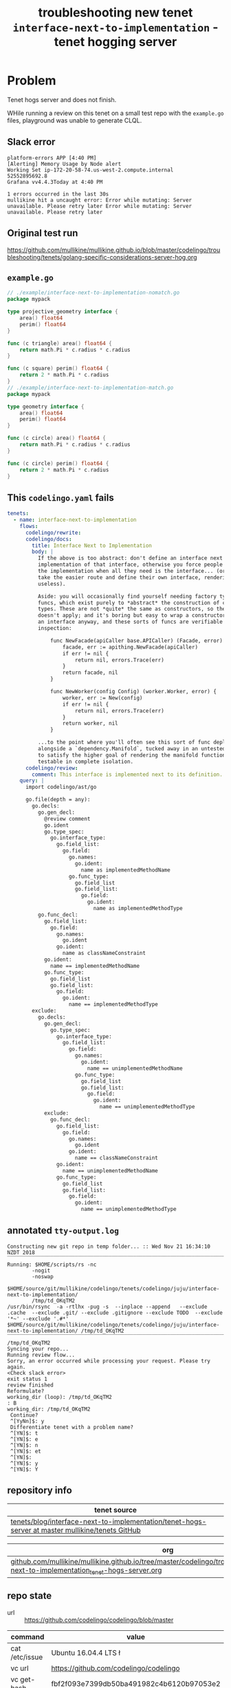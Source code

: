 #+TITLE: troubleshooting new tenet ~interface-next-to-implementation~ - tenet hogging server
#+HTML_HEAD: <link rel="stylesheet" type="text/css" href="https://mullikine.github.io/org-main.css"/>
#+HTML_HEAD: <link rel="stylesheet" type="text/css" href="https://mullikine.github.io/magit.css"/>

* Problem
Tenet hogs server and does not finish.

WHile running a review on this tenet on a small test repo with the ~example.go~ files, playground was unable to generate CLQL.

** Slack error
#+BEGIN_SRC text
  platform-errors APP [4:40 PM]
  [Alerting] Memory Usage by Node alert
  Working Set ip-172-20-58-74.us-west-2.compute.internal
  52552895692.8
  Grafana vv4.4.3Today at 4:40 PM

  1 errors occurred in the last 30s
  mullikine hit a uncaught error: Error while mutating: Server unavailable. Please retry later Error while mutating: Server unavailable. Please retry later
#+END_SRC

** Original test run
https://github.com/mullikine/mullikine.github.io/blob/master/codelingo/troubleshooting/tenets/golang-specific-considerations-server-hog.org

** ~example.go~
#+BEGIN_SRC go
  // ./example/interface-next-to-implementation-nomatch.go
  package mypack
  
  type projective_geometry interface {
      area() float64
      perim() float64
  }
  
  func (c triangle) area() float64 {
      return math.Pi * c.radius * c.radius
  }
  
  func (c square) perim() float64 {
      return 2 * math.Pi * c.radius
  }
  // ./example/interface-next-to-implementation-match.go
  package mypack
  
  type geometry interface {
      area() float64
      perim() float64
  }
  
  func (c circle) area() float64 {
      return math.Pi * c.radius * c.radius
  }
  
  func (c circle) perim() float64 {
      return 2 * math.Pi * c.radius
  }
#+END_SRC

** This ~codelingo.yaml~ fails
#+BEGIN_SRC yaml
  tenets:
    - name: interface-next-to-implementation
      flows:
        codelingo/rewrite:
        codelingo/docs:
          title: Interface Next to Implementation
          body: |
            If the above is too abstract: don't define an interface next to an
            implementation of that interface, otherwise you force people to import
            the implementation when all they need is the interface... (or, they just
            take the easier route and define their own interface, rendering yours
            useless).
            
            Aside: you will occasionally find yourself needing factory types or even
            funcs, which exist purely to *abstract* the construction of concrete
            types. These are not *quite* the same as constructors, so the advice
            doesn't apply; and it's boring but easy to wrap a constructor to return
            an interface anyway, and these sorts of funcs are verifiable by
            inspection:
            
                func NewFacade(apiCaller base.APICaller) (Facade, error) {
                    facade, err := apithing.NewFacade(apiCaller)
                    if err != nil {
                        return nil, errors.Trace(err)
                    }
                    return facade, nil
                }
            
                func NewWorker(config Config) (worker.Worker, error) {
                    worker, err := New(config)
                    if err != nil {
                        return nil, errors.Trace(err)
                    }
                    return worker, nil
                }
            
            ...to the point where you'll often see this sort of func deployed
            alongside a `dependency.Manifold`, tucked away in an untested `shim.go`
            to satisfy the higher goal of rendering the manifold functionality
            testable in complete isolation.
        codelingo/review:
          comment: This interface is implemented next to its definition. Please separate them.
      query: |
        import codelingo/ast/go
  
        go.file(depth = any):
          go.decls:
            go.gen_decl:
              @review comment
              go.ident
              go.type_spec:
                go.interface_type:
                  go.field_list:
                    go.field:
                      go.names:
                        go.ident:
                          name as implementedMethodName
                      go.func_type:
                        go.field_list
                        go.field_list:
                          go.field:
                            go.ident:
                              name as implementedMethodType
            go.func_decl:
              go.field_list:
                go.field:
                  go.names:
                    go.ident
                  go.ident:
                    name as classNameConstraint
              go.ident:
                name == implementedMethodName
              go.func_type:
                go.field_list
                go.field_list:
                  go.field:
                    go.ident:
                      name == implementedMethodType
          exclude:
            go.decls:
              go.gen_decl:
                go.type_spec:
                  go.interface_type:
                    go.field_list:
                      go.field:
                        go.names:
                          go.ident:
                            name == unimplementedMethodName
                        go.func_type:
                          go.field_list
                          go.field_list:
                            go.field:
                              go.ident:
                                name == unimplementedMethodType
              exclude:
                go.func_decl:
                  go.field_list:
                    go.field:
                      go.names:
                        go.ident
                      go.ident:
                        name == classNameConstraint
                  go.ident:
                    name == unimplementedMethodName
                  go.func_type:
                    go.field_list
                    go.field_list:
                      go.field:
                        go.ident:
                          name == unimplementedMethodType
#+END_SRC

** annotated ~tty-output.log~
#+BEGIN_SRC text
  Constructing new git repo in temp folder... :: Wed Nov 21 16:34:10 NZDT 2018
  ‾‾‾‾‾‾‾‾‾‾‾‾‾‾‾‾‾‾‾‾‾‾‾‾‾‾‾‾‾‾‾‾‾‾‾‾‾‾‾‾‾‾‾‾‾‾‾‾‾‾‾‾‾‾‾‾‾‾‾‾‾‾‾‾‾‾‾‾‾‾‾‾‾‾‾‾
  Running: $HOME/scripts/rs -nc
          -nogit
          -noswap
          $HOME/source/git/mullikine/codelingo/tenets/codelingo/juju/interface-next-to-implementation/
          /tmp/td_OKqTM2
  /usr/bin/rsync  -a -rtlhx -pug -s  --inplace --append   --exclude .cache  --exclude .git/ --exclude .gitignore --exclude TODO  --exclude '*~' --exclude '.#*'  $HOME/source/git/mullikine/codelingo/tenets/codelingo/juju/interface-next-to-implementation/ /tmp/td_OKqTM2
  ‾‾‾‾‾‾‾‾‾‾‾‾‾‾‾‾‾‾‾‾‾‾‾‾‾‾‾‾‾‾‾‾‾‾‾‾‾‾‾‾‾‾‾‾‾‾‾‾‾‾‾‾‾‾‾‾‾‾‾‾‾‾‾‾‾‾‾‾‾‾‾‾‾‾‾‾‾‾‾‾‾‾‾‾‾‾‾‾‾‾‾‾‾‾‾‾‾‾‾‾‾‾‾‾‾‾‾‾‾‾‾‾‾‾‾‾‾‾‾‾‾‾‾‾‾‾‾‾‾‾‾‾‾‾‾‾‾‾‾‾‾‾‾‾‾‾‾‾‾‾‾‾‾‾‾‾‾‾‾‾‾‾‾‾‾‾‾‾‾‾‾‾‾‾‾‾‾‾‾‾‾‾‾‾‾‾‾‾‾‾‾‾‾‾‾‾‾‾‾‾‾‾‾‾‾‾‾‾‾‾‾‾‾‾‾‾‾‾‾‾‾‾‾‾‾‾‾‾‾‾‾‾‾‾‾‾‾‾‾‾‾‾‾‾‾‾‾‾‾‾‾‾‾‾‾‾‾‾‾‾‾‾‾‾‾‾
  /tmp/td_OKqTM2
  Syncing your repo...
  Running review flow...
  Sorry, an error occurred while processing your request. Please try again.
  <Check slack error>
  exit status 1
  review finished
  Reformulate?
  working_dir (loop): /tmp/td_OKqTM2
  : B
  working_dir: /tmp/td_OKqTM2
   Continue?
   ^[YyNn]$: y
   Differentiate tenet with a problem name?
   ^[YN]$: t
   ^[YN]$: e
   ^[YN]$: n
   ^[YN]$: et
   ^[YN]$:
   ^[YN]$: y
   ^[YN]$: Y
#+END_SRC

** repository info
| tenet source                                                                                       |
|----------------------------------------------------------------------------------------------------|
| [[https://github.com/mullikine/tenets/tree/master/blog/interface-next-to-implementation/tenet-hogs-server][tenets/blog/interface-next-to-implementation/tenet-hogs-server at master  mullikine/tenets  GitHub]] |

| org                                                                                                                                          |
|----------------------------------------------------------------------------------------------------------------------------------------------|
| [[https://github.com/mullikine/mullikine.github.io/tree/master/codelingo/troubleshooting/tenets/interface-next-to-implementation_tenet-hogs-server.org][github.com/mullikine/mullikine.github.io/tree/master/codelingo/troubleshooting/tenets/interface-next-to-implementation_tenet-hogs-server.org]] |

** repo state
+ url :: https://github.com/codelingo/codelingo/blob/master

| command        | value                                    |
|----------------+------------------------------------------|
| cat /etc/issue | Ubuntu 16.04.4 LTS \n \l                 |
| vc url         | https://github.com/codelingo/codelingo   |
| vc get-hash    | fbf2f093e7399db50ba491982c4b6120b97053e2 |
| vc branch      | master                                   |
| go version     | go version go1.11.1 linux/amd64          |

*** recent commits
#+BEGIN_SRC text
  commit fbf2f093e7399db50ba491982c4b6120b97053e2
  Merge: 004f478 f3525e3
  Author: Daanikus <daanikus@gmail.com>
  
      Merge pull request #219 from Daanikus/underscores-in-name
  
  commit f3525e367f50146c09990a71e16f786e4e57ef74
  Author: daanikus <daanikus@gmail.com>
  
      Included example .pb.go file
#+END_SRC
*** ~.codelingoignore~
#+BEGIN_SRC text
  vendor/
#+END_SRC

** repo state
+ url :: git@github.com:mullikine/lingo/blob/master

| command        | value                                    |
|----------------+------------------------------------------|
| cat /etc/issue | Ubuntu 16.04.4 LTS \n \l                 |
| vc url         | git@github.com:mullikine/lingo           |
| vc get-hash    | 88ea7cd829c5368c565e143a1395946fc83f0d2d |
| vc branch      | master                                   |
| go version     | go version go1.11.1 linux/amd64          |

*** recent commits
#+BEGIN_SRC text
  commit 88ea7cd829c5368c565e143a1395946fc83f0d2d
  Author: Emerson Wood <13581922+emersonwood@users.noreply.github.com>
  
      Update version v0.7.2 (#433)
  
  commit 9322dc849176903ad1e543f16edff82c0cccd0ea
  Merge: 5660a4b 35e69f7
  Author: BlakeMScurr <blake@codelingo.io>
  
      Merge pull request #399 from BlakeMScurr/update-default
#+END_SRC
